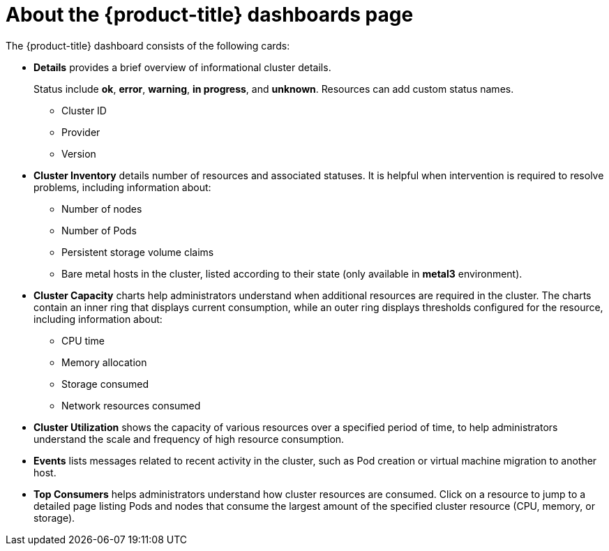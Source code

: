 // Module included in the following assemblies:
//
// * cnv/cnv_logging_events_monitoring/cnv-using-dashboard-to-get-cluster-info.adoc
// * web_console/using-dashboard-to-get-cluster-information.adoc

ifeval::["{context}" == "cnv-using-dashboard-to-get-cluster-info"]
:cnv-cluster:
endif::[]

[id="cnv-about-the-overview-dashboard_{context}"]
= About the {product-title} dashboards page

The {product-title} dashboard consists of the following cards:

* *Details* provides a brief overview of informational cluster details.
+
Status include *ok*, *error*, *warning*, *in progress*, and *unknown*. Resources can add custom status names.
+
** Cluster ID
** Provider
** Version
* *Cluster Inventory* details number of resources and associated statuses. It is helpful when intervention is required to resolve problems, including information about:
** Number of nodes
** Number of Pods
** Persistent storage volume claims
ifdef::cnv-cluster[]
** Virtual machines (available if {CNVProductName} is installed)
endif::cnv-cluster[]
** Bare metal hosts in the cluster, listed according to their state (only available in *metal3* environment).
ifdef::cnv-cluster[]
* *Cluster Health* summarizes the current health of the cluster as a whole, including relevant alerts and descriptions. If {CNVProductName} is installed, the overall health of {CNVProductName} is diagnosed as well. If more than one subsystem is present, click *See All* to view the status of each subsystem.
endif::cnv-cluster[]
* *Cluster Capacity* charts help administrators understand when additional resources are required in the cluster. The charts contain an inner ring that displays current consumption, while an outer ring displays thresholds configured for the resource, including information about:
** CPU time
** Memory allocation
** Storage consumed
** Network resources consumed
* *Cluster Utilization* shows the capacity of various resources over a specified period of time, to help administrators understand the scale and frequency of high resource consumption.
* *Events* lists messages related to recent activity in the cluster, such as Pod creation or virtual machine migration to another host.
* *Top Consumers* helps administrators understand how cluster resources are consumed. Click on a resource to jump to a detailed page listing Pods and nodes that consume the largest amount of the specified cluster resource (CPU, memory, or storage).

ifeval::["{context}" == "cnv-using-dashboard-to-get-cluster-info"]
:!cnv-cluster:
endif::[]
